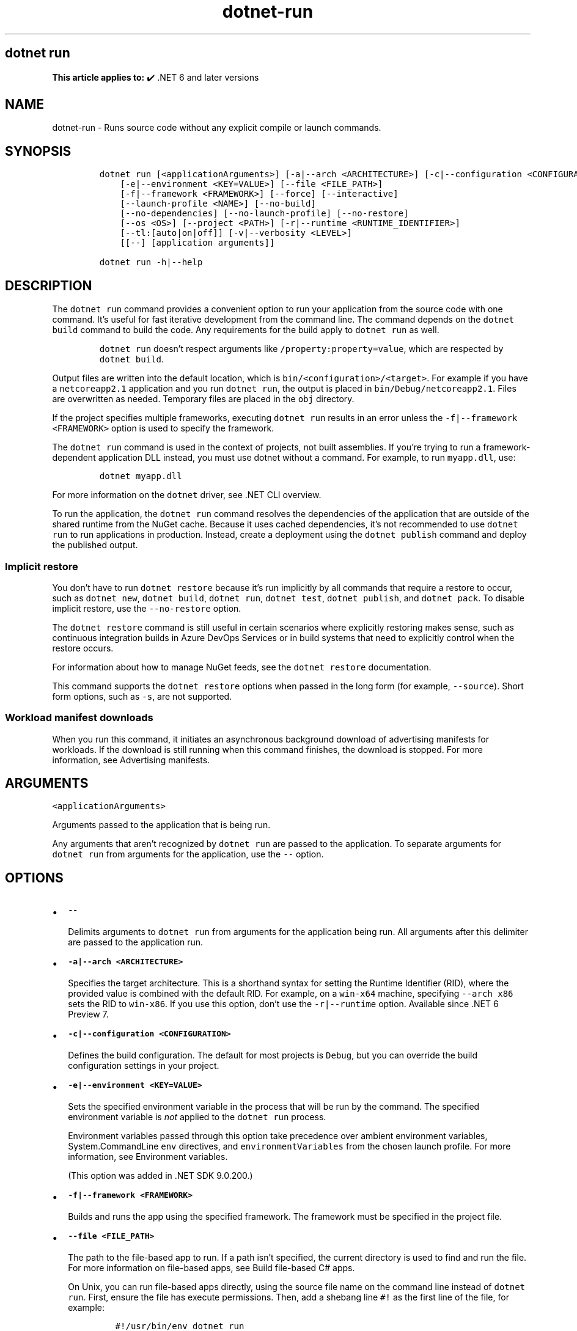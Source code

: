 .\" Automatically generated by Pandoc 2.18
.\"
.\" Define V font for inline verbatim, using C font in formats
.\" that render this, and otherwise B font.
.ie "\f[CB]x\f[]"x" \{\
. ftr V B
. ftr VI BI
. ftr VB B
. ftr VBI BI
.\}
.el \{\
. ftr V CR
. ftr VI CI
. ftr VB CB
. ftr VBI CBI
.\}
.TH "dotnet-run" "1" "2025-09-30" "" ".NET Documentation"
.hy
.SH dotnet run
.PP
\f[B]This article applies to:\f[R] \[u2714]\[uFE0F] .NET 6 and later versions
.SH NAME
.PP
dotnet-run - Runs source code without any explicit compile or launch commands.
.SH SYNOPSIS
.IP
.nf
\f[C]
dotnet run [<applicationArguments>] [-a|--arch <ARCHITECTURE>] [-c|--configuration <CONFIGURATION>]
    [-e|--environment <KEY=VALUE>] [--file <FILE_PATH>]
    [-f|--framework <FRAMEWORK>] [--force] [--interactive]
    [--launch-profile <NAME>] [--no-build]
    [--no-dependencies] [--no-launch-profile] [--no-restore]
    [--os <OS>] [--project <PATH>] [-r|--runtime <RUNTIME_IDENTIFIER>]
    [--tl:[auto|on|off]] [-v|--verbosity <LEVEL>]
    [[--] [application arguments]]

dotnet run -h|--help
\f[R]
.fi
.SH DESCRIPTION
.PP
The \f[V]dotnet run\f[R] command provides a convenient option to run your application from the source code with one command.
It\[cq]s useful for fast iterative development from the command line.
The command depends on the \f[V]dotnet build\f[R] command to build the code.
Any requirements for the build apply to \f[V]dotnet run\f[R] as well.
.RS
.PP
\f[V]dotnet run\f[R] doesn\[cq]t respect arguments like \f[V]/property:property=value\f[R], which are respected by \f[V]dotnet build\f[R].
.RE
.PP
Output files are written into the default location, which is \f[V]bin/<configuration>/<target>\f[R].
For example if you have a \f[V]netcoreapp2.1\f[R] application and you run \f[V]dotnet run\f[R], the output is placed in \f[V]bin/Debug/netcoreapp2.1\f[R].
Files are overwritten as needed.
Temporary files are placed in the \f[V]obj\f[R] directory.
.PP
If the project specifies multiple frameworks, executing \f[V]dotnet run\f[R] results in an error unless the \f[V]-f|--framework <FRAMEWORK>\f[R] option is used to specify the framework.
.PP
The \f[V]dotnet run\f[R] command is used in the context of projects, not built assemblies.
If you\[cq]re trying to run a framework-dependent application DLL instead, you must use dotnet without a command.
For example, to run \f[V]myapp.dll\f[R], use:
.IP
.nf
\f[C]
dotnet myapp.dll
\f[R]
.fi
.PP
For more information on the \f[V]dotnet\f[R] driver, see .NET CLI overview.
.PP
To run the application, the \f[V]dotnet run\f[R] command resolves the dependencies of the application that are outside of the shared runtime from the NuGet cache.
Because it uses cached dependencies, it\[cq]s not recommended to use \f[V]dotnet run\f[R] to run applications in production.
Instead, create a deployment using the \f[V]dotnet publish\f[R] command and deploy the published output.
.SS Implicit restore
.PP
You don\[cq]t have to run \f[V]dotnet restore\f[R] because it\[cq]s run implicitly by all commands that require a restore to occur, such as \f[V]dotnet new\f[R], \f[V]dotnet build\f[R], \f[V]dotnet run\f[R], \f[V]dotnet test\f[R], \f[V]dotnet publish\f[R], and \f[V]dotnet pack\f[R].
To disable implicit restore, use the \f[V]--no-restore\f[R] option.
.PP
The \f[V]dotnet restore\f[R] command is still useful in certain scenarios where explicitly restoring makes sense, such as continuous integration builds in Azure DevOps Services or in build systems that need to explicitly control when the restore occurs.
.PP
For information about how to manage NuGet feeds, see the \f[V]dotnet restore\f[R] documentation.
.PP
This command supports the \f[V]dotnet restore\f[R] options when passed in the long form (for example, \f[V]--source\f[R]).
Short form options, such as \f[V]-s\f[R], are not supported.
.SS Workload manifest downloads
.PP
When you run this command, it initiates an asynchronous background download of advertising manifests for workloads.
If the download is still running when this command finishes, the download is stopped.
For more information, see Advertising manifests.
.SH ARGUMENTS
.PP
\f[V]<applicationArguments>\f[R]
.PP
Arguments passed to the application that is being run.
.PP
Any arguments that aren\[cq]t recognized by \f[V]dotnet run\f[R] are passed to the application.
To separate arguments for \f[V]dotnet run\f[R] from arguments for the application, use the \f[V]--\f[R] option.
.SH OPTIONS
.IP \[bu] 2
\f[B]\f[VB]--\f[B]\f[R]
.RS 2
.PP
Delimits arguments to \f[V]dotnet run\f[R] from arguments for the application being run.
All arguments after this delimiter are passed to the application run.
.RE
.IP \[bu] 2
\f[B]\f[VB]-a|--arch <ARCHITECTURE>\f[B]\f[R]
.RS 2
.PP
Specifies the target architecture.
This is a shorthand syntax for setting the Runtime Identifier (RID), where the provided value is combined with the default RID.
For example, on a \f[V]win-x64\f[R] machine, specifying \f[V]--arch x86\f[R] sets the RID to \f[V]win-x86\f[R].
If you use this option, don\[cq]t use the \f[V]-r|--runtime\f[R] option.
Available since .NET 6 Preview 7.
.RE
.IP \[bu] 2
\f[B]\f[VB]-c|--configuration <CONFIGURATION>\f[B]\f[R]
.RS 2
.PP
Defines the build configuration.
The default for most projects is \f[V]Debug\f[R], but you can override the build configuration settings in your project.
.RE
.IP \[bu] 2
\f[B]\f[VB]-e|--environment <KEY=VALUE>\f[B]\f[R]
.RS 2
.PP
Sets the specified environment variable in the process that will be run by the command.
The specified environment variable is \f[I]not\f[R] applied to the \f[V]dotnet run\f[R] process.
.PP
Environment variables passed through this option take precedence over ambient environment variables, System.CommandLine \f[V]env\f[R] directives, and \f[V]environmentVariables\f[R] from the chosen launch profile.
For more information, see Environment variables.
.PP
(This option was added in .NET SDK 9.0.200.)
.RE
.IP \[bu] 2
\f[B]\f[VB]-f|--framework <FRAMEWORK>\f[B]\f[R]
.RS 2
.PP
Builds and runs the app using the specified framework.
The framework must be specified in the project file.
.RE
.IP \[bu] 2
\f[B]\f[VB]--file <FILE_PATH>\f[B]\f[R]
.RS 2
.PP
The path to the file-based app to run.
If a path isn\[cq]t specified, the current directory is used to find and run the file.
For more information on file-based apps, see Build file-based C# apps.
.PP
On Unix, you can run file-based apps directly, using the source file name on the command line instead of \f[V]dotnet run\f[R].
First, ensure the file has execute permissions.
Then, add a shebang line \f[V]#!\f[R] as the first line of the file, for example:
.IP
.nf
\f[C]
#!/usr/bin/env dotnet run
\f[R]
.fi
.PP
Then you can run the file directly from the command line:
.IP
.nf
\f[C]
\&./ConsoleApp.cs
\f[R]
.fi
.PP
Introduced in .NET SDK 10.0.100.
.RE
.IP \[bu] 2
\f[B]\f[VB]--force\f[B]\f[R]
.RS 2
.PP
Forces all dependencies to be resolved even if the last restore was successful.
Specifying this flag is the same as deleting the \f[I]project.assets.json\f[R] file.
.RE
.IP \[bu] 2
\f[B]\f[VB]-?|-h|--help\f[B]\f[R]
.RS 2
.PP
Prints out a description of how to use the command.
.RE
.IP \[bu] 2
\f[B]\f[VB]--interactive\f[B]\f[R]
.RS 2
.PP
Allows the command to stop and wait for user input or action.
For example, to complete authentication.
Available since .NET Core 3.0 SDK.
.RE
.IP \[bu] 2
\f[B]\f[VB]--launch-profile <NAME>\f[B]\f[R]
.RS 2
.PP
The name of the launch profile (if any) to use when launching the application.
Launch profiles are defined in the \f[I]launchSettings.json\f[R] file and are typically called \f[V]Development\f[R], \f[V]Staging\f[R], and \f[V]Production\f[R].
For more information, see Working with multiple environments.
.RE
.IP \[bu] 2
\f[B]\f[VB]--no-build\f[B]\f[R]
.RS 2
.PP
Doesn\[cq]t build the project before running.
It also implicitly sets the \f[V]--no-restore\f[R] flag.
.RE
.IP \[bu] 2
\f[B]\f[VB]--no-dependencies\f[B]\f[R]
.RS 2
.PP
When restoring a project with project-to-project (P2P) references, restores the root project and not the references.
.RE
.IP \[bu] 2
\f[B]\f[VB]--no-launch-profile\f[B]\f[R]
.RS 2
.PP
Doesn\[cq]t try to use \f[I]launchSettings.json\f[R] to configure the application.
.RE
.IP \[bu] 2
\f[B]\f[VB]--no-restore\f[B]\f[R]
.RS 2
.PP
Doesn\[cq]t execute an implicit restore when running the command.
.RE
.IP \[bu] 2
\f[B]\f[VB]--os <OS>\f[B]\f[R]
.RS 2
.PP
Specifies the target operating system (OS).
This is a shorthand syntax for setting the Runtime Identifier (RID), where the provided value is combined with the default RID.
For example, on a \f[V]win-x64\f[R] machine, specifying \f[V]--os linux\f[R] sets the RID to \f[V]linux-x64\f[R].
If you use this option, don\[cq]t use the \f[V]-r|--runtime\f[R] option.
Available since .NET 6.
.RE
.IP \[bu] 2
\f[B]\f[VB]--project <PATH>\f[B]\f[R]
.RS 2
.PP
Specifies the path of the project file to run (folder name or full path).
If not specified, it defaults to the current directory.
.PP
The \f[V]-p\f[R] abbreviation for \f[V]--project\f[R] is deprecated starting in .NET 6 SDK.
For a limited time starting in .NET 6 RC1 SDK, \f[V]-p\f[R] can still be used for \f[V]--project\f[R] despite the deprecation warning.
If the argument provided for the option doesn\[cq]t contain \f[V]=\f[R], the command accepts \f[V]-p\f[R] as short for \f[V]--project\f[R].
Otherwise, the command assumes that \f[V]-p\f[R] is short for \f[V]--property\f[R].
This flexible use of \f[V]-p\f[R] for \f[V]--project\f[R] will be phased out in .NET 7.
.RE
.IP \[bu] 2
\f[B]\f[VB]--property:<NAME>=<VALUE>\f[B]\f[R]
.RS 2
.PP
Sets one or more MSBuild properties.
Specify multiple properties delimited by semicolons or by repeating the option:
.IP
.nf
\f[C]
--property:<NAME1>=<VALUE1>;<NAME2>=<VALUE2>
--property:<NAME1>=<VALUE1> --property:<NAME2>=<VALUE2>
\f[R]
.fi
.PP
The short form \f[V]-p\f[R] can be used for \f[V]--property\f[R].
If the argument provided for the option contains \f[V]=\f[R], \f[V]-p\f[R] is accepted as short for \f[V]--property\f[R].
Otherwise, the command assumes that \f[V]-p\f[R] is short for \f[V]--project\f[R].
.PP
To pass \f[V]--property\f[R] to the application rather than set an MSBuild property, provide the option after the \f[V]--\f[R] syntax separator, for example:
.IP
.nf
\f[C]
dotnet run -- --property name=value
\f[R]
.fi
.RE
.IP \[bu] 2
\f[B]\f[VB]-r|--runtime <RUNTIME_IDENTIFIER>\f[B]\f[R]
.RS 2
.PP
Specifies the target runtime to restore packages for.
For a list of Runtime Identifiers (RIDs), see the RID catalog.
.RE
.IP \[bu] 2
\f[B]\f[VB]--tl:[auto|on|off]\f[B]\f[R]
.RS 2
.PP
Specifies whether \f[I]Terminal Logger\f[R] should be used for the build output.
The default is \f[V]auto\f[R], which first verifies the environment before enabling terminal logging.
The environment check verifies that the terminal is capable of using modern output features and isn\[cq]t using a redirected standard output before enabling the new logger.
\f[V]on\f[R] skips the environment check and enables terminal logging.
\f[V]off\f[R] skips the environment check and uses the default console logger.
.PP
Terminal Logger shows you the restore phase followed by the build phase.
During each phase, the currently building projects appear at the bottom of the terminal.
Each project that\[cq]s building outputs both the MSBuild target currently being built and the amount of time spent on that target.
You can search this information to learn more about the build.
When a project is finished building, a single \[lq]build completed\[rq] section is written that captures:
.IP \[bu] 2
The name of the built project.
.IP \[bu] 2
The target framework (if multi-targeted).
.IP \[bu] 2
The status of that build.
.IP \[bu] 2
The primary output of that build (which is hyperlinked).
.IP \[bu] 2
Any diagnostics generated for that project.
.PP
This option is available starting in .NET 8.
.RE
.IP \[bu] 2
\f[B]\f[VB]-v|--verbosity <LEVEL>\f[B]\f[R]
.RS 2
.PP
Sets the verbosity level of the command.
Allowed values are \f[V]q[uiet]\f[R], \f[V]m[inimal]\f[R], \f[V]n[ormal]\f[R], \f[V]d[etailed]\f[R], and \f[V]diag[nostic]\f[R].
The default is \f[V]minimal\f[R].
For more information, see <xref:Microsoft.Build.Framework.LoggerVerbosity>.
.RE
.SH ENVIRONMENT VARIABLES
.PP
There are four mechanisms by which environment variables can be applied to the launched application:
.IP "1." 3
Ambient environment variables from the operating system when the command is run.
.IP "2." 3
System.CommandLine \f[V]env\f[R] directives, like \f[V][env:key=value]\f[R].
These apply to the entire \f[V]dotnet run\f[R] process, not just the project being run by \f[V]dotnet run\f[R].
.IP "3." 3
\f[V]environmentVariables\f[R] from the chosen launch profile (\f[V]-lp\f[R]) in the project\[cq]s launchSettings.json file, if any.
These apply to the project being run by \f[V]dotnet run\f[R].
.IP "4." 3
\f[V]-e|--environment\f[R] CLI option values (added in .NET SDK version 9.0.200).
These apply to the project being run by \f[V]dotnet run\f[R].
.PP
The environment is constructed in the same order as this list, so the \f[V]-e|--environment\f[R] option has the highest precedence.
.SH EXAMPLES
.IP \[bu] 2
Run the project in the current directory:
.RS 2
.IP
.nf
\f[C]
dotnet run
\f[R]
.fi
.RE
.IP \[bu] 2
Run the specified file-based app in the current directory:
.RS 2
.IP
.nf
\f[C]
dotnet run --file ConsoleApp.cs
\f[R]
.fi
.PP
File-based app support was added in .NET SDK 10.0.100.
.RE
.IP \[bu] 2
Run the specified project:
.RS 2
.IP
.nf
\f[C]
dotnet run --project ./projects/proj1/proj1.csproj
\f[R]
.fi
.RE
.IP \[bu] 2
Run the project in the current directory, specifying Release configuration:
.RS 2
.IP
.nf
\f[C]
dotnet run --property:Configuration=Release
\f[R]
.fi
.RE
.IP \[bu] 2
Run the project in the current directory (the \f[V]--help\f[R] argument in this example is passed to the application, since the blank \f[V]--\f[R] option is used):
.RS 2
.IP
.nf
\f[C]
dotnet run --configuration Release -- --help
\f[R]
.fi
.RE
.IP \[bu] 2
Restore dependencies and tools for the project in the current directory only showing minimal output and then run the project:
.RS 2
.IP
.nf
\f[C]
dotnet run --verbosity m
\f[R]
.fi
.RE
.IP \[bu] 2
Run the project in the current directory using the specified framework and pass arguments to the application:
.RS 2
.IP
.nf
\f[C]
dotnet run -f net6.0 -- arg1 arg2
\f[R]
.fi
.PP
In the following example, three arguments are passed to the application.
One argument is passed using \f[V]-\f[R], and two arguments are passed after \f[V]--\f[R]:
.IP
.nf
\f[C]
dotnet run -f net6.0 -arg1 -- arg2 arg3
\f[R]
.fi
.RE
